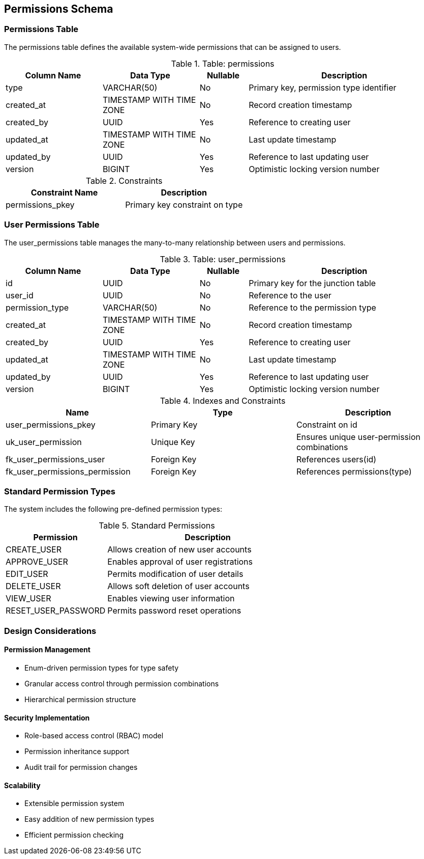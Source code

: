 == Permissions Schema

=== Permissions Table
The permissions table defines the available system-wide permissions that can be assigned to users.

.Table: permissions
[cols="2,2,1,4",options="header"]
|===
|Column Name |Data Type |Nullable |Description
|type |VARCHAR(50) |No |Primary key, permission type identifier
|created_at |TIMESTAMP WITH TIME ZONE |No |Record creation timestamp
|created_by |UUID |Yes |Reference to creating user
|updated_at |TIMESTAMP WITH TIME ZONE |No |Last update timestamp
|updated_by |UUID |Yes |Reference to last updating user
|version |BIGINT |Yes |Optimistic locking version number
|===

.Constraints
[cols="3,3",options="header"]
|===
|Constraint Name |Description
|permissions_pkey |Primary key constraint on type
|===

=== User Permissions Table
The user_permissions table manages the many-to-many relationship between users and permissions.

.Table: user_permissions
[cols="2,2,1,4",options="header"]
|===
|Column Name |Data Type |Nullable |Description
|id |UUID |No |Primary key for the junction table
|user_id |UUID |No |Reference to the user
|permission_type |VARCHAR(50) |No |Reference to the permission type
|created_at |TIMESTAMP WITH TIME ZONE |No |Record creation timestamp
|created_by |UUID |Yes |Reference to creating user
|updated_at |TIMESTAMP WITH TIME ZONE |No |Last update timestamp
|updated_by |UUID |Yes |Reference to last updating user
|version |BIGINT |Yes |Optimistic locking version number
|===

.Indexes and Constraints
[cols="2,2,2",options="header"]
|===
|Name |Type |Description
|user_permissions_pkey |Primary Key |Constraint on id
|uk_user_permission |Unique Key |Ensures unique user-permission combinations
|fk_user_permissions_user |Foreign Key |References users(id)
|fk_user_permissions_permission |Foreign Key |References permissions(type)
|===

=== Standard Permission Types
The system includes the following pre-defined permission types:

.Standard Permissions
[cols="2,4",options="header"]
|===
|Permission |Description
|CREATE_USER |Allows creation of new user accounts
|APPROVE_USER |Enables approval of user registrations
|EDIT_USER |Permits modification of user details
|DELETE_USER |Allows soft deletion of user accounts
|VIEW_USER |Enables viewing user information
|RESET_USER_PASSWORD |Permits password reset operations
|===

=== Design Considerations

==== Permission Management
* Enum-driven permission types for type safety
* Granular access control through permission combinations
* Hierarchical permission structure

==== Security Implementation
* Role-based access control (RBAC) model
* Permission inheritance support
* Audit trail for permission changes

==== Scalability
* Extensible permission system
* Easy addition of new permission types
* Efficient permission checking
